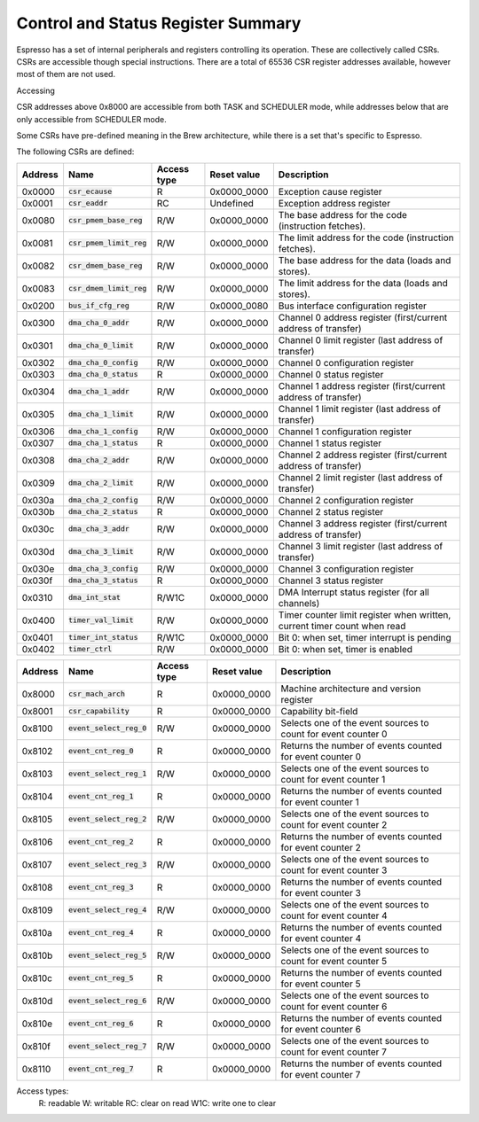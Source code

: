 Control and Status Register Summary
===================================

Espresso has a set of internal peripherals and registers controlling its operation. These are collectively called CSRs. CSRs are accessible though special instructions. There are a total of 65536 CSR register addresses available, however most of them are not used.

Accessing

CSR addresses above 0x8000 are accessible from both TASK and SCHEDULER mode, while addresses below that are only accessible from SCHEDULER mode.

Some CSRs have pre-defined meaning in the Brew architecture, while there is a set that's specific to Espresso.

The following CSRs are defined:

========== ============================== ============== ================= ===================================================
Address    Name                           Access type    Reset value       Description
========== ============================== ============== ================= ===================================================
0x0000     :code:`csr_ecause`             R              0x0000_0000       Exception cause register
0x0001     :code:`csr_eaddr`              RC             Undefined         Exception address register
0x0080     :code:`csr_pmem_base_reg`      R/W            0x0000_0000       The base address for the code (instruction fetches).
0x0081     :code:`csr_pmem_limit_reg`     R/W            0x0000_0000       The limit address for the code (instruction fetches).
0x0082     :code:`csr_dmem_base_reg`      R/W            0x0000_0000       The base address for the data (loads and stores).
0x0083     :code:`csr_dmem_limit_reg`     R/W            0x0000_0000       The limit address for the data (loads and stores).

0x0200     :code:`bus_if_cfg_reg`         R/W            0x0000_0080       Bus interface configuration register

0x0300     :code:`dma_cha_0_addr`         R/W            0x0000_0000       Channel 0 address register (first/current address of transfer)
0x0301     :code:`dma_cha_0_limit`        R/W            0x0000_0000       Channel 0 limit register (last address of transfer)
0x0302     :code:`dma_cha_0_config`       R/W            0x0000_0000       Channel 0 configuration register
0x0303     :code:`dma_cha_0_status`       R              0x0000_0000       Channel 0 status register
0x0304     :code:`dma_cha_1_addr`         R/W            0x0000_0000       Channel 1 address register (first/current address of transfer)
0x0305     :code:`dma_cha_1_limit`        R/W            0x0000_0000       Channel 1 limit register (last address of transfer)
0x0306     :code:`dma_cha_1_config`       R/W            0x0000_0000       Channel 1 configuration register
0x0307     :code:`dma_cha_1_status`       R              0x0000_0000       Channel 1 status register
0x0308     :code:`dma_cha_2_addr`         R/W            0x0000_0000       Channel 2 address register (first/current address of transfer)
0x0309     :code:`dma_cha_2_limit`        R/W            0x0000_0000       Channel 2 limit register (last address of transfer)
0x030a     :code:`dma_cha_2_config`       R/W            0x0000_0000       Channel 2 configuration register
0x030b     :code:`dma_cha_2_status`       R              0x0000_0000       Channel 2 status register
0x030c     :code:`dma_cha_3_addr`         R/W            0x0000_0000       Channel 3 address register (first/current address of transfer)
0x030d     :code:`dma_cha_3_limit`        R/W            0x0000_0000       Channel 3 limit register (last address of transfer)
0x030e     :code:`dma_cha_3_config`       R/W            0x0000_0000       Channel 3 configuration register
0x030f     :code:`dma_cha_3_status`       R              0x0000_0000       Channel 3 status register
0x0310     :code:`dma_int_stat`           R/W1C          0x0000_0000       DMA Interrupt status register (for all channels)

0x0400     :code:`timer_val_limit`        R/W            0x0000_0000       Timer counter limit register when written, current timer count when read
0x0401     :code:`timer_int_status`       R/W1C          0x0000_0000       Bit 0: when set, timer interrupt is pending
0x0402     :code:`timer_ctrl`             R/W            0x0000_0000       Bit 0: when set, timer is enabled
========== ============================== ============== ================= ===================================================

========== ============================== ============== ================= ===================================================
Address    Name                           Access type    Reset value       Description
========== ============================== ============== ================= ===================================================
0x8000     :code:`csr_mach_arch`          R              0x0000_0000       Machine architecture and version register
0x8001     :code:`csr_capability`         R              0x0000_0000       Capability bit-field

0x8100     :code:`event_select_reg_0`     R/W            0x0000_0000       Selects one of the event sources to count for event counter 0
0x8102     :code:`event_cnt_reg_0`        R              0x0000_0000       Returns the number of events counted for event counter 0
0x8103     :code:`event_select_reg_1`     R/W            0x0000_0000       Selects one of the event sources to count for event counter 1
0x8104     :code:`event_cnt_reg_1`        R              0x0000_0000       Returns the number of events counted for event counter 1
0x8105     :code:`event_select_reg_2`     R/W            0x0000_0000       Selects one of the event sources to count for event counter 2
0x8106     :code:`event_cnt_reg_2`        R              0x0000_0000       Returns the number of events counted for event counter 2
0x8107     :code:`event_select_reg_3`     R/W            0x0000_0000       Selects one of the event sources to count for event counter 3
0x8108     :code:`event_cnt_reg_3`        R              0x0000_0000       Returns the number of events counted for event counter 3
0x8109     :code:`event_select_reg_4`     R/W            0x0000_0000       Selects one of the event sources to count for event counter 4
0x810a     :code:`event_cnt_reg_4`        R              0x0000_0000       Returns the number of events counted for event counter 4
0x810b     :code:`event_select_reg_5`     R/W            0x0000_0000       Selects one of the event sources to count for event counter 5
0x810c     :code:`event_cnt_reg_5`        R              0x0000_0000       Returns the number of events counted for event counter 5
0x810d     :code:`event_select_reg_6`     R/W            0x0000_0000       Selects one of the event sources to count for event counter 6
0x810e     :code:`event_cnt_reg_6`        R              0x0000_0000       Returns the number of events counted for event counter 6
0x810f     :code:`event_select_reg_7`     R/W            0x0000_0000       Selects one of the event sources to count for event counter 7
0x8110     :code:`event_cnt_reg_7`        R              0x0000_0000       Returns the number of events counted for event counter 7
========== ============================== ============== ================= ===================================================

Access types:
  R: readable
  W: writable
  RC: clear on read
  W1C: write one to clear
